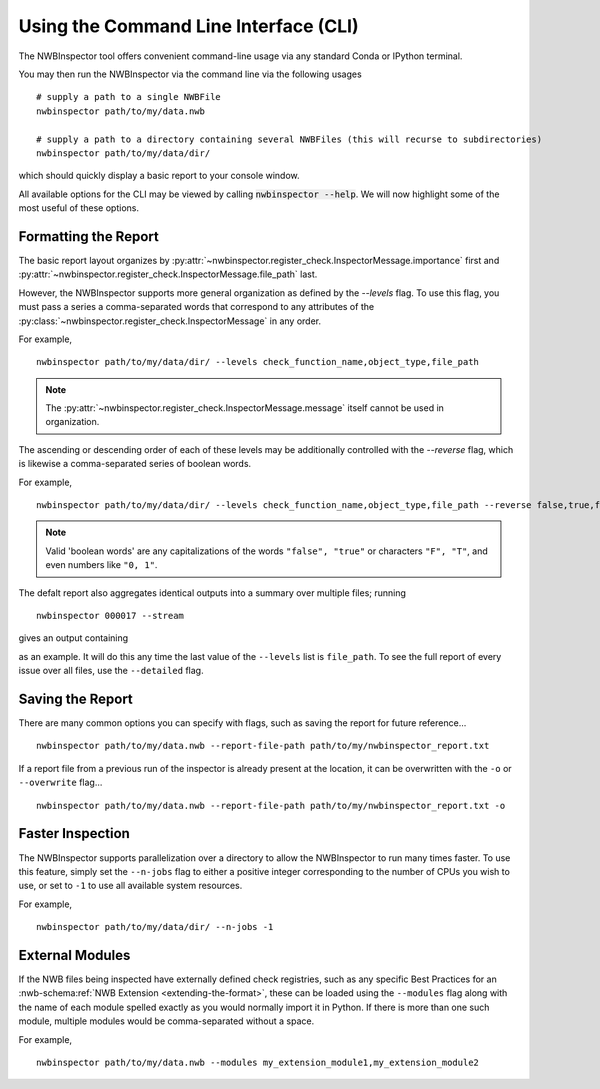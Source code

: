 Using the Command Line Interface (CLI)
======================================

The NWBInspector tool offers convenient command-line usage via any standard Conda or IPython terminal.

You may then run the NWBInspector via the command line via the following usages

::

    # supply a path to a single NWBFile
    nwbinspector path/to/my/data.nwb

    # supply a path to a directory containing several NWBFiles (this will recurse to subdirectories)
    nwbinspector path/to/my/data/dir/


which should quickly display a basic report to your console window.


All available options for the CLI may be viewed by calling :code:`nwbinspector --help`. We will now highlight some of
the most useful of these options.



Formatting the Report
---------------------

The basic report layout organizes by :py:attr:`~nwbinspector.register_check.InspectorMessage.importance` first and
:py:attr:`~nwbinspector.register_check.InspectorMessage.file_path` last.

However, the NWBInspector supports more general organization as defined by the `--levels` flag. To use this flag,
you must pass a series a comma-separated words that correspond to any attributes of the
:py:class:`~nwbinspector.register_check.InspectorMessage` in any order.

For example,

::

    nwbinspector path/to/my/data/dir/ --levels check_function_name,object_type,file_path

.. note::

    The :py:attr:`~nwbinspector.register_check.InspectorMessage.message` itself cannot be used in organization.

The ascending or descending order of each of these levels may be additionally controlled with the `--reverse` flag,
which is likewise a comma-separated series of boolean words.

For example,

::

    nwbinspector path/to/my/data/dir/ --levels check_function_name,object_type,file_path --reverse false,true,false

.. note::

    Valid 'boolean words' are any capitalizations of the words ``"false", "true"`` or characters ``"F", "T"``, and even
    numbers like ``"0, 1"``.


The defalt report also aggregates identical outputs into a summary over multiple files; running

::

    nwbinspector 000017 --stream

gives an output containing

.. image:: ../images/example_file_path_aggregation.png

as an example. It will do this any time the last value of the ``--levels`` list is ``file_path``. To see the full report of every
issue over all files, use the ``--detailed`` flag.



Saving the Report
-----------------

There are many common options you can specify with flags, such as saving the report for future reference...

::

    nwbinspector path/to/my/data.nwb --report-file-path path/to/my/nwbinspector_report.txt


If a report file from a previous run of the inspector is already present at the location, it can be overwritten with
the ``-o`` or ``--overwrite`` flag...

::

    nwbinspector path/to/my/data.nwb --report-file-path path/to/my/nwbinspector_report.txt -o



Faster Inspection
-----------------

The NWBInspector supports parallelization over a directory to allow the NWBInspector to run many times faster. To use
this feature, simply set the ``--n-jobs`` flag to either a positive integer corresponding to the number of CPUs you
wish to use, or set to ``-1`` to use all available system resources.

For example,

::

    nwbinspector path/to/my/data/dir/ --n-jobs -1



External Modules
----------------

If the NWB files being inspected have externally defined check registries, such as any specific Best Practices for an :nwb-schema:ref:`NWB Extension <extending-the-format>`, these can be loaded using the ``--modules`` flag along with the name of each module spelled exactly as you would normally import it in Python. If there is more than one such module, multiple modules would be comma-separated without a space.

For example,

::

    nwbinspector path/to/my/data.nwb --modules my_extension_module1,my_extension_module2
